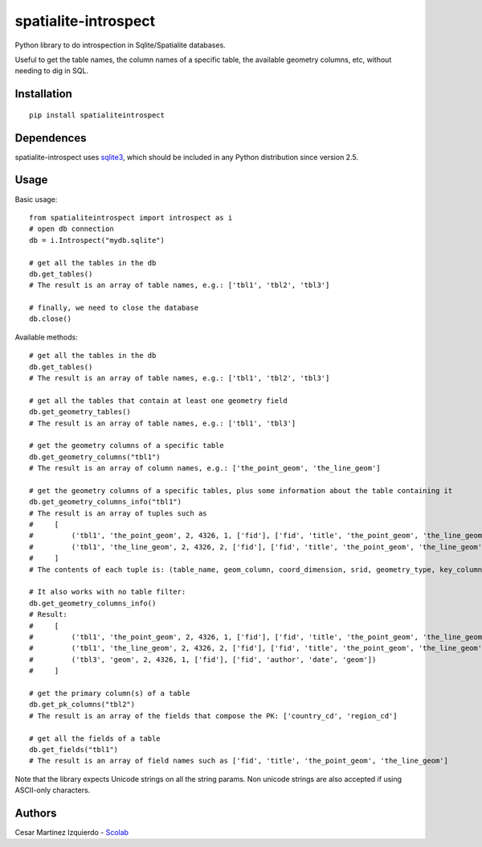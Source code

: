 spatialite-introspect
=====================

Python library to do introspection in Sqlite/Spatialite databases.

Useful to get the table names, the column names of a specific table, the
available geometry columns, etc, without needing to dig in SQL.

Installation
------------

::

    pip install spatialiteintrospect

Dependences
-----------

spatialite-introspect uses
`sqlite3 <https://docs.python.org/2/library/sqlite3.html>`__, which
should be included in any Python distribution since version 2.5.

Usage
-----

Basic usage:

::

    from spatialiteintrospect import introspect as i
    # open db connection
    db = i.Introspect("mydb.sqlite")

    # get all the tables in the db
    db.get_tables()
    # The result is an array of table names, e.g.: ['tbl1', 'tbl2', 'tbl3']

    # finally, we need to close the database
    db.close()

Available methods:

::

    # get all the tables in the db
    db.get_tables()
    # The result is an array of table names, e.g.: ['tbl1', 'tbl2', 'tbl3']

    # get all the tables that contain at least one geometry field
    db.get_geometry_tables()
    # The result is an array of table names, e.g.: ['tbl1', 'tbl3']

    # get the geometry columns of a specific table
    db.get_geometry_columns("tbl1")
    # The result is an array of column names, e.g.: ['the_point_geom', 'the_line_geom']

    # get the geometry columns of a specific tables, plus some information about the table containing it
    db.get_geometry_columns_info("tbl1")
    # The result is an array of tuples such as
    #     [
    #         ('tbl1', 'the_point_geom', 2, 4326, 1, ['fid'], ['fid', 'title', 'the_point_geom', 'the_line_geom']),
    #         ('tbl1', 'the_line_geom', 2, 4326, 2, ['fid'], ['fid', 'title', 'the_point_geom', 'the_line_geom'])
    #     ]
    # The contents of each tuple is: (table_name, geom_column, coord_dimension, srid, geometry_type, key_columns, fields)

    # It also works with no table filter:
    db.get_geometry_columns_info()
    # Result:
    #     [
    #         ('tbl1', 'the_point_geom', 2, 4326, 1, ['fid'], ['fid', 'title', 'the_point_geom', 'the_line_geom']),
    #         ('tbl1', 'the_line_geom', 2, 4326, 2, ['fid'], ['fid', 'title', 'the_point_geom', 'the_line_geom']),
    #         ('tbl3', 'geom', 2, 4326, 1, ['fid'], ['fid', 'author', 'date', 'geom'])
    #     ]

    # get the primary column(s) of a table
    db.get_pk_columns("tbl2")
    # The result is an array of the fields that compose the PK: ['country_cd', 'region_cd']

    # get all the fields of a table
    db.get_fields("tbl1")
    # The result is an array of field names such as ['fid', 'title', 'the_point_geom', 'the_line_geom']

Note that the library expects Unicode strings on all the string params.
Non unicode strings are also accepted if using ASCII-only characters.

Authors
-------

Cesar Martinez Izquierdo - `Scolab <http://scolab.es>`__


